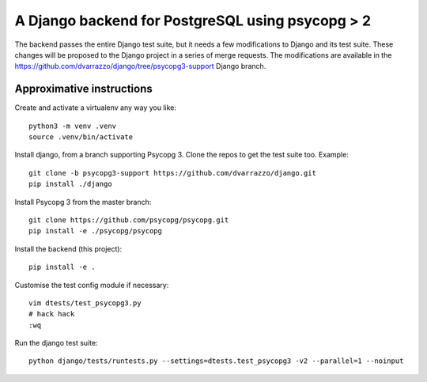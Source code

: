 A Django backend for PostgreSQL using psycopg > 2
=================================================

The backend passes the entire Django test suite, but it needs a few
modifications to Django and its test suite. These changes will be proposed to
the Django project in a series of merge requests. The modifications are
available in the https://github.com/dvarrazzo/django/tree/psycopg3-support
Django branch.


Approximative instructions
--------------------------

Create and activate a virtualenv any way you like::

    python3 -m venv .venv
    source .venv/bin/activate

Install django, from a branch supporting Psycopg 3. Clone the repos to get the
test suite too. Example::

    git clone -b psycopg3-support https://github.com/dvarrazzo/django.git
    pip install ./django

Install Psycopg 3 from the master branch::

    git clone https://github.com/psycopg/psycopg.git
    pip install -e ./psycopg/psycopg

Install the backend (this project)::

        pip install -e .

Customise the test config module if necessary::

    vim dtests/test_psycopg3.py
    # hack hack
    :wq

Run the django test suite::

    python django/tests/runtests.py --settings=dtests.test_psycopg3 -v2 --parallel=1 --noinput
